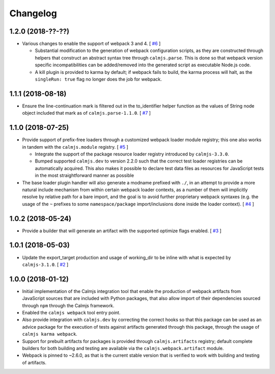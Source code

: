 Changelog
=========

1.2.0 (2018-??-??)
------------------

- Various changes to enable the support of webpack 3 and 4.  [
  `#6 <https://github.com/calmjs/calmjs.webpack/issues/6>`_
  ]

  - Substantial modification to the generation of webpack configuration
    scripts, as they are constructed through helpers that construct an
    abstract syntax tree through ``calmjs.parse``.  This is done so that
    webpack version specific incompatibilities can be added/removed into
    the generated script as executable Node.js code.
  - A kill plugin is provided to karma by default; if webpack fails to
    build, the karma process will halt, as the ``singleRun: true`` flag
    no longer does the job for webpack.

1.1.1 (2018-08-18)
------------------

- Ensure the line-continuation mark is filtered out in the to_identifier
  helper function as the values of String node object included that mark
  as of ``calmjs.parse-1.1.0``.  [
  `#7 <https://github.com/calmjs/calmjs.webpack/issues/7>`_
  ]

1.1.0 (2018-07-25)
------------------

- Provide support of prefix-free loaders through a customized webpack
  loader module registry; this one also works in tandem with the
  ``calmjs.module`` registry.  [
  `#5 <https://github.com/calmjs/calmjs.webpack/issues/5>`_
  ]

  - Integrate the support of the package resource loader registry
    introduced by ``calmjs-3.3.0``.
  - Bumped supported ``calmjs.dev`` to version 2.2.0 such that the
    correct test loader registries can be automatically acquired.  This
    also makes it possible to declare test data files as resources for
    JavaScript tests in the most straightforward manner as possible

- The base loader plugin handler will also generate a modname prefixed
  with ``./``, in an attempt to provide a more natural include mechanism
  from within certain webpack loader contexts, as a number of them will
  implicitly resolve by relative path for a bare import, and the goal is
  to avoid further proprietary webpack syntaxes (e.g. the usage of the
  ``~`` prefixes to some ``namespace/package`` import/inclusions done
  inside the loader context).  [
  `#4 <https://github.com/calmjs/calmjs.webpack/issues/4>`_
  ]

1.0.2 (2018-05-24)
------------------

- Provide a builder that will generate an artifact with the supported
  optimize flags enabled. [
  `#3 <https://github.com/calmjs/calmjs.webpack/issues/3>`_
  ]

1.0.1 (2018-05-03)
------------------

- Update the export_target production and usage of working_dir to be
  inline with what is expected by ``calmjs-3.1.0``. [
  `#2 <https://github.com/calmjs/calmjs.webpack/issues/2>`_
  ]

1.0.0 (2018-01-12)
------------------

- Initial implementation of the Calmjs integration tool that enable the
  production of webpack artifacts from JavaScript sources that are
  included with Python packages, that also allow import of their
  dependencies sourced through ``npm`` through the Calmjs framework.
- Enabled the ``calmjs webpack`` tool entry point.
- Also provide integration with ``calmjs.dev`` by correcting the correct
  hooks so that this package can be used as an advice package for the
  execution of tests against artifacts generated through this package,
  through the usage of ``calmjs karma webpack``.
- Support for prebuilt artifacts for packages is provided through
  ``calmjs.artifacts`` registry; default complete builders for both
  building and testing are available via the ``calmjs.webpack.artifact``
  module.
- Webpack is pinned to ~2.6.0, as that is the current stable version
  that is verified to work with building and testing of artifacts.
